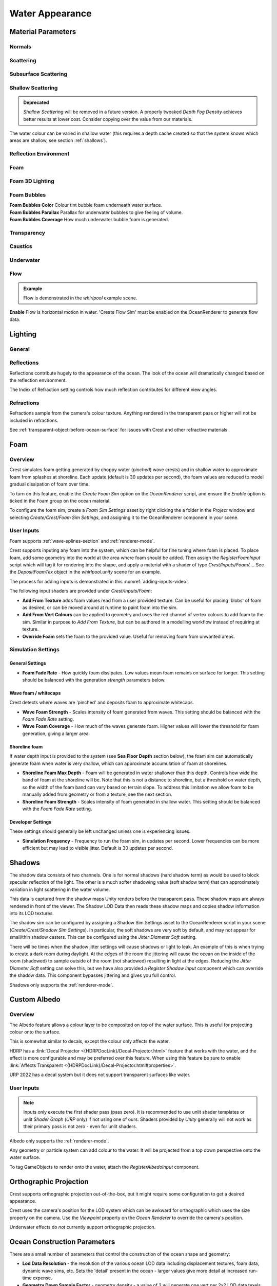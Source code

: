 Water Appearance
================

.. _material_parameters:

Material Parameters
-------------------

Normals
^^^^^^^

.. line_block::

   |  **Overall Normal Strength** Strength of the final surface normal (includes both wave normal and normal map)

   .. only:: birp or urp

      |  **Use Normal Map** Whether to add normal detail from a texture. Can be used to add visual detail to the water surface `[BIRP] [URP]`

   |  **Normal Map** Normal map and caustics distortion texture (should be set to Normals type in the properties)
   |  **Normal Map Scale** Scale of normal map texture
   |  **Normal Map Strength** Strength of normal map influence


Scattering
^^^^^^^^^^

.. line_block::

   |  **Scatter Colour Base** Base colour when looking straight down into water.

   .. only:: birp or urp

      |  **Scatter Colour Grazing** Base colour when looking into water at shallow/grazing angle. `[BIRP] [URP]`
      |  **Enable Shadowing** Changes colour in shadow. Requires 'Create Shadow Data' enabled on OceanRenderer script. `[BIRP] [URP]`

   |  **Scatter Colour Shadow** Base colour in shadow. Requires 'Create Shadow Data' enabled on OceanRenderer script.

Subsurface Scattering
^^^^^^^^^^^^^^^^^^^^^

.. line_block::

   .. only:: birp or urp

      |  **Enable** Whether to to emulate light scattering through the water volume. `[BIRP] [URP]`

   |  **SSS Tint** Colour tint for primary light contribution.
   |  **SSS Intensity Base** Amount of primary light contribution that always comes in.
   |  **SSS Intensity Sun** Primary light contribution in direction of light to emulate light passing through waves.
   |  **SSS Sun Falloff** Falloff for primary light scattering to affect directionality.


Shallow Scattering
^^^^^^^^^^^^^^^^^^

.. admonition:: Deprecated

   *Shallow Scattering* will be removed in a future version.
   A properly tweaked *Depth Fog Density* achieves better results at lower cost.
   Consider copying over the value from our materials.

The water colour can be varied in shallow water (this requires a depth cache created so that the system knows which areas are shallow, see section :ref:`shallows`).

.. line_block::

   .. only:: birp or urp

      |  **Enable** Enable light scattering in shallow water. `[BIRP] [URP]`

   |  **Scatter Colour Shallow** Scatter colour used for shallow water.
   |  **Scatter Colour Depth Max** Maximum water depth that is considered 'shallow', in metres.
      Water that is deeper than this depth is not affected by shallow colour.
   |  **Scatter Colour Depth Falloff** Falloff of shallow scattering, which gives control over the appearance of the transition from shallow to deep.

   .. only:: birp or urp

      |  **Scatter Colour Shallow Shadow** Shallow water colour in shadow (see comment on Shadowing param above). `[BIRP] [URP]`


Reflection Environment
^^^^^^^^^^^^^^^^^^^^^^

.. line_block::

   |  **Specular** Strength of specular lighting response.

   .. only:: hdrp

      |  **Occlusion** Strength of reflection. `[HDRP]`

   .. only:: hdrp or urp

      .. NOTE: Kind of like "Roughness" in BIRP.

      |  **Smoothness** Smoothness of surface. `[HDRP] [URP]`

   .. only:: urp

      .. NOTE: "Vary Falloff Over Distance" in BIRP.

      |  **Vary Smoothness Over Distance** Helps to spread out specular highlight in mid-to-background.
         From a theory point of view, models transfer of normal detail to microfacets in BRDF. `[URP]`

   .. only:: hdrp or urp

      |  **Smoothness Far** Material smoothness at far distance from camera. `[HDRP] [URP]`
      |  **Smoothness Far Distance** Definition of far distance. `[HDRP] [URP]`
      |  **Smoothness Falloff** How smoothness varies between near and far distance. `[HDRP] [URP]`

   .. only:: birp

      .. NOTE:
      .. Appears to be "Softness" in URP - but different. Roughness is the opposite of smoothness.
      .. "Softness" isn't really a thing from what I can see. I think this is both "Smoothness" and "Softness".

      |  **Roughness** Controls blurriness of reflection `[BIRP]`

   .. only:: urp

      |  **Softness** Acts as mip bias to smooth/blur reflection. `[URP]`

      .. NOTE: Directional Light "Boost" in BIRP.

      |  **Light Intensity Multiplier** Main light intensity multiplier. `[URP]`

   .. only:: birp or urp

      |  **Fresnel Power** Controls harshness of Fresnel behaviour. `[BIRP] [URP]`
      |  **Refractive Index of Air** Index of refraction of air.
         Can be increased to almost 1.333 to increase visibility up through water surface. `[BIRP] [URP]`

      .. admonition:: Deprecated

         The *Refractive Index of Air* property will be removed in a future version.

   |  **Refractive Index of Water** Index of refraction of water. Typically left at 1.333.

   .. only:: birp or urp

      |  **Planar Reflections** Dynamically rendered 'reflection plane' style reflections.
         Requires OceanPlanarReflection script added to main camera. `[BIRP] [URP]`
      |  **Planar Reflections Distortion** How much the water normal affects the planar reflection. `[BIRP] [URP]`

   .. only:: birp

      |  **Override Reflection Cubemap** Whether to use an overridden reflection cubemap (provided in the next property). `[BIRP]`
      |  **Reflection Cubemap Override** Custom environment map to reflect. `[BIRP]`


.. only:: birp

   Add Directional Light
   ^^^^^^^^^^^^^^^^^^^^^

   |  **Enable** Add specular highlights from the the primary light. `[BIRP]`
   |  **Boost** Specular highlight intensity. `[BIRP]`
   |  **Falloff** Falloff of the specular highlights from source to camera. `[BIRP]`
   |  **Vary Falloff Over Distance** Helps to spread out specular highlight in mid-to-background. `[BIRP]`
   |  **Far Distance** Definition of far distance. `[BIRP]`
   |  **Falloff At Far Distance** Same as "Falloff" except only up to "Far Distance". `[BIRP]`

.. only:: birp or urp

   Procedural Skybox
   ^^^^^^^^^^^^^^^^^

   |  **Enable** Enable a simple procedural skybox.
      Not suitable for realistic reflections, but can be useful to give control over reflection colour - especially in stylized/non realistic applications. `[BIRP] [URP]`
   |  **Base** Base sky colour. `[BIRP] [URP]`
   |  **Towards Sun** Colour in sun direction. `[BIRP] [URP]`
   |  **Directionality** Direction fall off. `[BIRP] [URP]`
   |  **Away From Sun** Colour away from sun direction. `[BIRP] [URP]`


Foam
^^^^

.. line_block::

   |  **Enable** Enable foam layer on ocean surface.
   |  **Foam** Foam texture.
   |  **Foam Scale** Foam texture scale.
   |  **Foam Feather** Controls how gradual the transition is from full foam to no foam.

   .. only:: birp or urp

      .. TODO: Consider removing "Shoreline Foam Min Depth" as it is just feathering the edges?

      |  **Foam Tint** Colour tint for whitecaps / foam on water surface. `[BIRP] [URP]`
      |  **Light Scale** Scale intensity of lighting. `[BIRP] [URP]`
      |  **Shoreline Foam Min Depth** Proximity to sea floor where foam starts to get generated. `[BIRP] [URP]`

      .. albedo intensity is foam colour except grayscale
      .. foam emissive intensity is light scale

   .. only:: hdrp

      |  **Foam Albedo Intensity** Scale intensity of diffuse lighting. `[HDRP]`
      |  **Foam Emissive Intensity** Scale intensity of emitted light. `[HDRP]`
      |  **Foam Smoothness** Smoothness of foam material. `[HDRP]`


.. NOTE: Adding the "only" directive only to heading will break the layout.


Foam 3D Lighting
^^^^^^^^^^^^^^^^

.. line_block::

   .. only:: birp or urp

      |  **Enable** Generates normals for the foam based on foam values/texture and use it for foam lighting. `[BIRP] [URP]`

   |  **Foam Normal Strength** Strength of the generated normals.

   .. only:: birp or urp

      |  **Specular Fall-Off** Acts like a gloss parameter for specular response. `[BIRP] [URP]`
      |  **Specular Boost** Strength of specular response. `[BIRP] [URP]`


Foam Bubbles
^^^^^^^^^^^^

|  **Foam Bubbles Color** Colour tint bubble foam underneath water surface.
|  **Foam Bubbles Parallax** Parallax for underwater bubbles to give feeling of volume.
|  **Foam Bubbles Coverage** How much underwater bubble foam is generated.


Transparency
^^^^^^^^^^^^

.. line_block::

   .. only:: birp or urp

      |  **Enable** Whether light can pass through the water surface. `[BIRP] [URP]`

   |  **Refraction Strength** How strongly light is refracted when passing through water surface.
   |  **Depth Fog Density** Scattering coefficient within water volume, per channel.


Caustics
^^^^^^^^
.. line_block::

   |  **Enable** Approximate rays being focused/defocused on underwater surfaces.
   |  **Caustics** Caustics texture.
   |  **Caustics Scale** Caustics texture scale.
   |  **Caustics Texture Grey Point** The 'mid' value of the caustics texture, around which the caustic texture values are scaled.
   |  **Caustics Strength** Scaling / intensity.
   |  **Caustics Focal Depth** The depth at which the caustics are in focus.
   |  **Caustics Depth Of Field** The range of depths over which the caustics are in focus.

   .. only:: hdrp

      .. TODO: Why does SG have a distortion texture and SL uses the normal map?

      |  **Caustics Distortion Texture** Texture to distort caustics. `[HDRP]`

   |  **Caustics Distortion Strength** How much the caustics texture is distorted.
   |  **Caustics Distortion Scale** The scale of the distortion pattern used to distort the caustics.

Underwater
^^^^^^^^^^

.. line_block::

   .. only:: birp or urp

      .. NOTE: Will be removed once we migrate to the underwater post-process effect.

      |  **Enable** Whether the underwater effect is being used. This enables code that shades the surface correctly from underneath. `[BIRP] [URP]`

   |  **Cull Mode** Ordinarily set this to *Back* to cull back faces, but set to *Off* to make sure both sides of the surface draw if the underwater effect is being used.

Flow
^^^^

.. admonition:: Example

    Flow is demonstrated in the *whirlpool* example scene.

|  **Enable** Flow is horizontal motion in water.
   'Create Flow Sim' must be enabled on the OceanRenderer to generate flow data.

.. _lighting:

Lighting
--------

General
^^^^^^^

.. only:: birp

   .. tab:: `BIRP`

      .. include:: includes/_birp-lighting.rst

.. only:: hdrp

   .. tab:: `HDRP`

      .. include:: includes/_hdrp-lighting.rst

.. only:: urp

   .. tab:: `URP`

      .. include:: includes/_urp-lighting.rst


Reflections
^^^^^^^^^^^

Reflections contribute hugely to the appearance of the ocean.
The look of the ocean will dramatically changed based on the reflection environment.

The Index of Refraction setting controls how much reflection contributes for different view angles.

.. only:: birp

   .. tab:: `BIRP`

      .. include:: includes/_birp-reflections.rst

.. only:: hdrp

   .. tab:: `HDRP`

      .. include:: includes/_hdrp-reflections.rst

.. only:: urp

   .. tab:: `URP`

      .. include:: includes/_urp-reflections.rst


Refractions
^^^^^^^^^^^

Refractions sample from the camera's colour texture.
Anything rendered in the transparent pass or higher will not be included in refractions.

See :ref:`transparent-object-before-ocean-surface` for issues with Crest and other refractive materials.



.. _foam-section:

Foam
----

Overview
^^^^^^^^

Crest simulates foam getting generated by choppy water (*pinched*) wave crests) and in shallow water to approximate foam from splashes at shoreline.
Each update (default is 30 updates per second), the foam values are reduced to model gradual dissipation of foam over time.

To turn on this feature, enable the *Create Foam Sim* option on the *OceanRenderer* script, and ensure the *Enable* option is ticked in the Foam group on the ocean material.

To configure the foam sim, create a *Foam Sim Settings* asset by right clicking the a folder in the *Project* window and selecting *Create/Crest/Foam Sim Settings*, and assigning it to the OceanRenderer component in your scene.


User Inputs
^^^^^^^^^^^

Foam supports :ref:`wave-splines-section` and :ref:`renderer-mode`.

Crest supports inputing any foam into the system, which can be helpful for fine tuning where foam is placed.
To place foam, add some geometry into the world at the area where foam should be added.
Then assign the *RegisterFoamInput* script which will tag it for rendering into the shape, and apply a material with a shader of type *Crest/Inputs/Foam/...*.
See the *DepositFoamTex* object in the *whirlpool.unity* scene for an example.

The process for adding inputs is demonstrated in this :numref:`adding-inputs-video`.

The following input shaders are provided under *Crest/Inputs/Foam*:

-  **Add From Texture** adds foam values read from a user provided texture.
   Can be useful for placing 'blobs' of foam as desired, or can be moved around at runtime to paint foam into the sim.

-  **Add From Vert Colours** can be applied to geometry and uses the red channel of vertex colours to add foam to the sim.
   Similar in purpose to *Add From Texture*, but can be authored in a modelling workflow instead of requiring at texture.

-  **Override Foam** sets the foam to the provided value.
   Useful for removing foam from unwanted areas.


.. _foam-settings:

Simulation Settings
^^^^^^^^^^^^^^^^^^^

General Settings
~~~~~~~~~~~~~~~~

-  **Foam Fade Rate** - How quickly foam dissipates.
   Low values mean foam remains on surface for longer.
   This setting should be balanced with the generation *strength* parameters below.


Wave foam / whitecaps
~~~~~~~~~~~~~~~~~~~~~

Crest detects where waves are 'pinched' and deposits foam to approximate whitecaps.

-  **Wave Foam Strength** - Scales intensity of foam generated from waves.
   This setting should be balanced with the *Foam Fade Rate* setting.

-  **Wave Foam Coverage** - How much of the waves generate foam.
   Higher values will lower the threshold for foam generation, giving a larger area.

.. _shoreline-foam-section:

Shoreline foam
~~~~~~~~~~~~~~

If water depth input is provided to the system (see **Sea Floor Depth** section below), the foam sim can automatically generate foam when water is very shallow, which can approximate accumulation of foam at shorelines.

-  **Shoreline Foam Max Depth** - Foam will be generated in water shallower than this depth.
   Controls how wide the band of foam at the shoreline will be.
   Note that this is not a distance to shoreline, but a threshold on water depth, so the width of the foam band can vary
   based on terrain slope.
   To address this limitation we allow foam to be manually added from geometry or from a texture, see the next
   section.

-  **Shoreline Foam Strength** - Scales intensity of foam generated in shallow water.
   This setting should be balanced with the *Foam Fade Rate* setting.


Developer Settings
~~~~~~~~~~~~~~~~~~

These settings should generally be left unchanged unless one is experiencing issues.

-  **Simulation Frequency** - Frequency to run the foam sim, in updates per second.
   Lower frequencies can be more efficient but may lead to visible jitter.
   Default is 30 updates per second.



.. _shadows-section:

Shadows
-------

The shadow data consists of two channels.
One is for normal shadows (hard shadow term) as would be used to block specular reflection of the light.
The other is a much softer shadowing value (soft shadow term) that can approximately variation in light scattering in the water volume.

This data is captured from the shadow maps Unity renders before the transparent pass.
These shadow maps are always rendered in front of the viewer.
The Shadow LOD Data then reads these shadow maps and copies shadow information into its LOD textures.


.. only:: birp

   .. tab:: `BIRP`

      .. include:: includes/_birp-shadows.rst

.. only:: hdrp

   .. tab:: `HDRP`

      .. include:: includes/_hdrp-shadows.rst

.. only:: urp

   .. tab:: `URP`

      .. include:: includes/_urp-shadows.rst

The shadow sim can be configured by assigning a Shadow Sim Settings asset to the OceanRenderer script in your scene (*Create/Crest/Shadow Sim Settings*).
In particular, the soft shadows are very soft by default, and may not appear for small/thin shadow casters.
This can be configured using the *Jitter Diameter Soft* setting.

There will be times when the shadow jitter settings will cause shadows or light to leak.
An example of this is when trying to create a dark room during daylight.
At the edges of the room the jittering will cause the ocean on the inside of the room (shadowed) to sample outside of the room (not shadowed) resulting in light at the edges.
Reducing the *Jitter Diameter Soft* setting can solve this, but we have also provided a *Register Shadow Input* component which can override the shadow data.
This component bypasses jittering and gives you full control.

Shadows only supports the :ref:`renderer-mode`.

.. Note: RP should allow sampling the shadow maps directly in the ocean shader which would be an alternative to using this shadow data, although it would not give the softer shadow component. This would likely work on 2018.

.. _albedo-section:

Custom Albedo
-------------

Overview
^^^^^^^^

The Albedo feature allows a colour layer to be composited on top of the water surface.
This is useful for projecting colour onto the surface.

This is somewhat similar to decals, except the colour only affects the water.

HDRP has a :link:`Decal Projector <{HDRPDocLink}/Decal-Projector.html>` feature that works with the water, and the effect is more configurable and may be preferred over this feature. When using this feature be sure to enable :link:`Affects Transparent <{HDRPDocLink}/Decal-Projector.html#properties>`.

URP 2022 has a decal system but it does not support transparent surfaces like water.

User Inputs
^^^^^^^^^^^

.. note::

   Inputs only execute the first shader pass (pass zero).
   It is recommended to use unlit shader templates or unlit *Shader Graph* (`URP` only) if not using one of ours.
   Shaders provided by *Unity* generally will not work as their primary pass is not zero - even for unlit shaders.

Albedo only supports the :ref:`renderer-mode`.

Any geometry or particle system can add colour to the water. It will be projected from a top down perspective onto the water surface.

To tag GameObjects to render onto the water, attach the *RegisterAlbedoInput* component.


.. _orthographic_projection:

Orthographic Projection
-----------------------

Crest supports orthographic projection out-of-the-box, but it might require some configuration to get a desired appearance.

Crest uses the camera's position for the LOD system which can be awkward for orthographic which uses the size property on the camera.
Use the *Viewpoint* property on the *Ocean Renderer* to override the camera's
position.

Underwater effects do *not* currently support orthographic projection.


.. _ocean_construction_parameters:

Ocean Construction Parameters
-----------------------------

There are a small number of parameters that control the construction of the ocean shape and geometry:

-  **Lod Data Resolution** - the resolution of the various ocean LOD data including displacement textures, foam data, dynamic wave sims, etc.
   Sets the 'detail' present in the ocean - larger values give more detail at increased run-time expense.

-  **Geometry Down Sample Factor** - geometry density - a value of 2 will generate one vert per 2x2 LOD data texels.
   A value of 1 means a vert is generated for every LOD data texel.
   Larger values give lower fidelity surface shape with higher performance.

-  **Lod Count** - the number of levels of detail / scales of ocean geometry to generate. The horizontal range of the ocean surface doubles for each added LOD, while GPU processing time increases linearly.
   It can be useful to select the ocean in the scene view while running in editor to inspect where LODs are present.

-  **Max Scale** - the ocean is scaled horizontally with viewer height, to keep the meshing suitable for elevated viewpoints.
   This sets the maximum the ocean will be scaled if set to a positive value.

-  **Min Scale** - this clamps the scale from below, to prevent the ocean scaling down to 0 when the camera approaches the sea level.
   Low values give lots of detail, but will limit the horizontal extents of the ocean detail.


.. _advanced_ocean_renderer_options:

Advanced Ocean Parameters
-------------------------

These parameters are found on the *Ocean Renderer* under the *Advanced* heading.

-  **Surface Self-Intersection Mode** - How Crest should handle self-intersections of the ocean surface caused by choppy waves which can cause a flipped underwater effect.
   When not using the portals/volumes, this fix is only applied when within 2 metres of the ocean surface.
   *Automatic* will disable the fix if portals/volumes are used and is the recommended setting.

-  **Underwater Cull Limit** - Proportion of visibility below which ocean will be culled underwater.
   The larger the number, the closer to the camera the ocean tiles will be culled.
